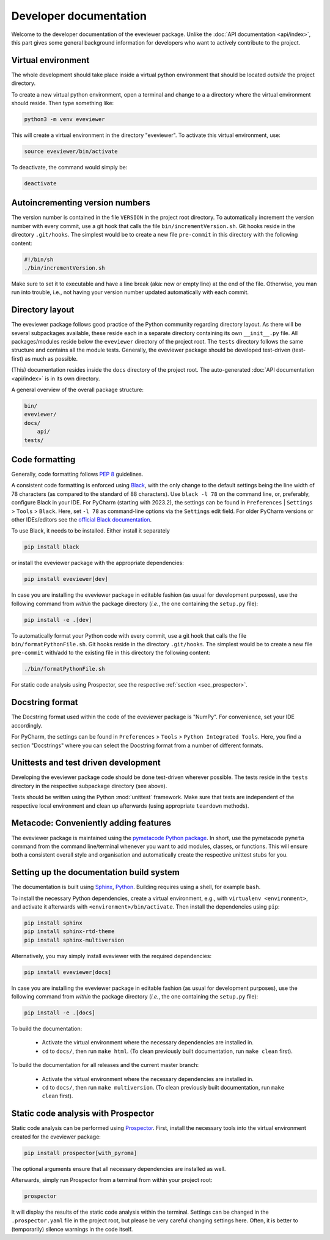 =======================
Developer documentation
=======================

Welcome to the developer documentation of the eveviewer package. Unlike the :doc:`API documentation <api/index>`, this part gives some general background information for developers who want to actively contribute to the project.


Virtual environment
===================

The whole development should take place inside a virtual python environment that should be located *outside* the project directory.

To create a new virtual python environment, open a terminal and change to a a directory where the virtual environment should reside. Then type something like:

.. code-block:: bash

    python3 -m venv eveviewer

This will create a virtual environment in the directory "eveviewer". To activate this virtual environment, use:

.. code-block:: bash

    source eveviewer/bin/activate

To deactivate, the command would simply be:

.. code-block:: bash

    deactivate


Autoincrementing version numbers
================================

The version number is contained in the file ``VERSION`` in the project root directory. To automatically increment the version number with every commit, use a git hook that calls the file ``bin/incrementVersion.sh``. Git hooks reside in the directory ``.git/hooks``. The simplest would be to create a new file ``pre-commit`` in this directory with the following content:


.. code-block:: bash

    #!/bin/sh
    ./bin/incrementVersion.sh


Make sure to set it to executable and have a line break (aka: new or empty line) at the end of the file. Otherwise, you man run into trouble, i.e., not having your version number updated automatically with each commit.


Directory layout
================

The eveviewer package follows good practice of the Python community regarding directory layout. As there will be several subpackages available, these reside each in a separate directory containing its own ``__init__.py`` file. All packages/modules reside below the ``eveviewer`` directory of the project root. The ``tests`` directory follows the same structure and contains all the module tests. Generally, the eveviewer package should be developed test-driven (test-first) as much as possible.

(This) documentation resides inside the ``docs`` directory of the project root. The auto-generated :doc:`API documentation <api/index>` is in its own directory.

A general overview of the overall package structure:

.. code-block:: bash

    bin/
    eveviewer/
    docs/
        api/
    tests/


Code formatting
===============

Generally, code formatting follows :pep:`8` guidelines.

A consistent code formatting is enforced using `Black <https://black.readthedocs.io/>`_, with the only change to the default settings being the line width of 78 characters (as compared to the standard of 88 characters). Use ``black -l 78`` on the command line, or, preferably, configure Black in your IDE. For PyCharm (starting with 2023.2), the settings can be found in ``Preferences`` | ``Settings`` > ``Tools`` > ``Black``. Here, set ``-l 78`` as command-line options via the ``Settings`` edit field. For older PyCharm versions or other IDEs/editors see the `official Black documentation <https://black.readthedocs.io/en/stable/integrations/editors.html>`_.

To use Black, it needs to be installed. Either install it separately

.. code-block:: bash

    pip install black

or install the eveviewer package with the appropriate dependencies:

.. code-block:: bash

    pip install eveviewer[dev]

In case you are installing the eveviewer package in editable fashion (as usual for development purposes), use the following command from *within* the package directory (*i.e.*, the one containing the ``setup.py`` file):

.. code-block::

    pip install -e .[dev]

To automatically format your Python code with every commit, use a git hook that calls the file ``bin/formatPythonFile.sh``. Git hooks reside in the directory ``.git/hooks``. The simplest would be to create a new file ``pre-commit`` with/add to the existing file in this directory the following content:

.. code-block:: bash

    ./bin/formatPythonFile.sh

For static code analysis using Prospector, see the respective :ref:`section <sec_prospector>`.


Docstring format
================

The Docstring format used within the code of the eveviewer package is "NumPy". For convenience, set your IDE accordingly.

For PyCharm, the settings can be found in ``Preferences`` > ``Tools`` > ``Python Integrated Tools``. Here, you find a section "Docstrings" where you can select the Docstring format from a number of different formats.


Unittests and test driven development
=====================================

Developing the eveviewer package code should be done test-driven wherever possible. The tests reside in the ``tests`` directory in the respective subpackage directory (see above).

Tests should be written using the Python :mod:`unittest` framework. Make sure that tests are independent of the respective local environment and clean up afterwards (using appropriate ``teardown`` methods).


Metacode: Conveniently adding features
======================================

The eveviewer package is maintained using the `pymetacode Python package <https://python.docs.meta-co.de/>`_. In short, use the pymetacode ``pymeta`` command from the command line/terminal whenever you want to add modules, classes, or functions. This will ensure both a consistent overall style and organisation and automatically create the respective unittest stubs for you.


Setting up the documentation build system
=========================================

The documentation is built using `Sphinx <https://sphinx-doc.org/>`_, `Python <https://python.org/>`_. Building requires using a shell, for example ``bash``.


To install the necessary Python dependencies, create a virtual environment, e.g., with ``virtualenv <environment>``, and activate it afterwards with ``<environment>/bin/activate``. Then install the dependencies using ``pip``:

.. code-block:: bash

    pip install sphinx
    pip install sphinx-rtd-theme
    pip install sphinx-multiversion


Alternatively, you may simply install eveviewer with the required dependencies:

.. code-block:: bash

    pip install eveviewer[docs]

In case you are installing the eveviewer package in editable fashion (as usual for development purposes), use the following command from *within* the package directory (*i.e.*, the one containing the ``setup.py`` file):

.. code-block::

    pip install -e .[docs]


To build the documentation:

    * Activate the virtual environment where the necessary dependencies are installed in.
    * ``cd`` to ``docs/``, then run ``make html``. (To clean previously built documentation, run ``make clean`` first).


To build the documentation for all releases and the current master branch:

  * Activate the virtual environment where the necessary dependencies are installed in.
  * ``cd`` to ``docs/``, then run ``make multiversion``. (To clean previously built documentation, run ``make clean`` first).


.. _sec_prospector:

Static code analysis with Prospector
====================================

Static code analysis can be performed using `Prospector <http://prospector.landscape.io/en/master/>`_. First, install the necessary tools into the virtual environment created for the eveviewer package:

.. code-block:: bash

    pip install prospector[with_pyroma]

The optional arguments ensure that all necessary dependencies are installed as well.

Afterwards, simply run Prospector from a terminal from within your project root:

.. code-block:: bash

    prospector

It will display the results of the static code analysis within the terminal. Settings can be changed in the ``.prospector.yaml`` file in the project root, but please be very careful changing settings here. Often, it is better to (temporarily) silence warnings in the code itself.

